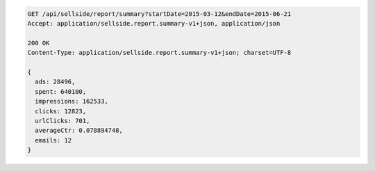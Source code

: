 .. code-block:: javascript

    GET /api/sellside/report/summary?startDate=2015-03-12&endDate=2015-06-21
    Accept: application/sellside.report.summary-v1+json, application/json

    200 OK
    Content-Type: application/sellside.report.summary-v1+json; charset=UTF-8

    {
      ads: 28496,
      spent: 640100,
      impressions: 162533,
      clicks: 12823,
      urlClicks: 701,
      averageCtr: 0.078894748,
      emails: 12
    }
